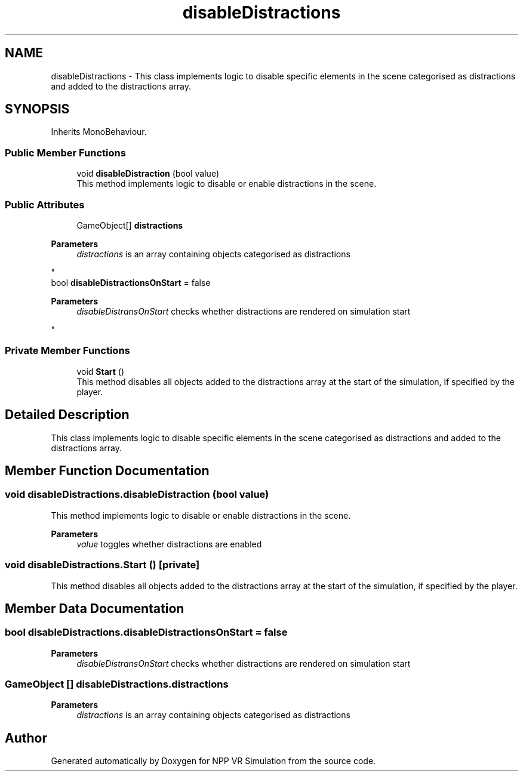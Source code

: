 .TH "disableDistractions" 3 "Version 0.1" "NPP VR Simulation" \" -*- nroff -*-
.ad l
.nh
.SH NAME
disableDistractions \- This class implements logic to disable specific elements in the scene categorised as distractions and added to the distractions array\&.  

.SH SYNOPSIS
.br
.PP
.PP
Inherits MonoBehaviour\&.
.SS "Public Member Functions"

.in +1c
.ti -1c
.RI "void \fBdisableDistraction\fP (bool value)"
.br
.RI "This method implements logic to disable or enable distractions in the scene\&. "
.in -1c
.SS "Public Attributes"

.in +1c
.ti -1c
.RI "GameObject[] \fBdistractions\fP"
.br
.RI "
.PP
\fBParameters\fP
.RS 4
\fIdistractions\fP is an array containing objects categorised as distractions
.RE
.PP
"
.ti -1c
.RI "bool \fBdisableDistractionsOnStart\fP = false"
.br
.RI "
.PP
\fBParameters\fP
.RS 4
\fIdisableDistransOnStart\fP checks whether distractions are rendered on simulation start 
.RE
.PP
"
.in -1c
.SS "Private Member Functions"

.in +1c
.ti -1c
.RI "void \fBStart\fP ()"
.br
.RI "This method disables all objects added to the distractions array at the start of the simulation, if specified by the player\&. "
.in -1c
.SH "Detailed Description"
.PP 
This class implements logic to disable specific elements in the scene categorised as distractions and added to the distractions array\&. 
.SH "Member Function Documentation"
.PP 
.SS "void disableDistractions\&.disableDistraction (bool value)"

.PP
This method implements logic to disable or enable distractions in the scene\&. 
.PP
\fBParameters\fP
.RS 4
\fIvalue\fP toggles whether distractions are enabled
.RE
.PP

.SS "void disableDistractions\&.Start ()\fR [private]\fP"

.PP
This method disables all objects added to the distractions array at the start of the simulation, if specified by the player\&. 
.SH "Member Data Documentation"
.PP 
.SS "bool disableDistractions\&.disableDistractionsOnStart = false"

.PP

.PP
\fBParameters\fP
.RS 4
\fIdisableDistransOnStart\fP checks whether distractions are rendered on simulation start 
.RE
.PP

.SS "GameObject [] disableDistractions\&.distractions"

.PP

.PP
\fBParameters\fP
.RS 4
\fIdistractions\fP is an array containing objects categorised as distractions
.RE
.PP


.SH "Author"
.PP 
Generated automatically by Doxygen for NPP VR Simulation from the source code\&.
